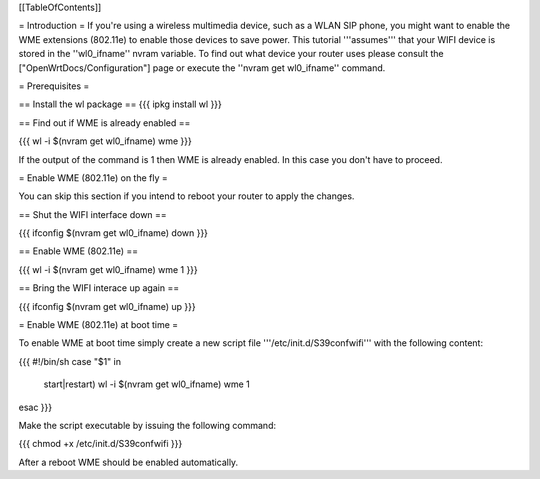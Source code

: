 [[TableOfContents]]

= Introduction =
If you're using a wireless multimedia device, such as a WLAN SIP phone, you might want to enable the WME extensions (802.11e) to enable those devices to save power. This tutorial '''assumes''' that your WIFI device is stored in the ''wl0_ifname'' nvram variable. To find out what device your router uses please consult the ["OpenWrtDocs/Configuration"] page or execute the ''nvram get wl0_ifname'' command.

= Prerequisites =

== Install the wl package ==
{{{
ipkg install wl
}}}

== Find out if WME is already enabled ==

{{{
wl -i $(nvram get wl0_ifname) wme
}}}

If the output of the command is 1 then WME is already enabled. In this case you don't have to proceed.

= Enable WME (802.11e) on the fly =

You can skip this section if you intend to reboot your router to apply the changes.

== Shut the WIFI interface down ==

{{{
ifconfig $(nvram get wl0_ifname) down
}}}

== Enable WME (802.11e) ==

{{{
wl -i $(nvram get wl0_ifname) wme 1
}}}

== Bring the WIFI interace up again ==

{{{
ifconfig $(nvram get wl0_ifname) up
}}}

= Enable WME (802.11e) at boot time =

To enable WME at boot time simply create a new script file '''/etc/init.d/S39confwifi''' with the following content:

{{{
#!/bin/sh
case "$1" in
  start|restart)
  wl -i $(nvram get wl0_ifname) wme 1
esac
}}}

Make the script executable by issuing the following command:

{{{
chmod +x /etc/init.d/S39confwifi
}}}

After a reboot WME should be enabled automatically.
